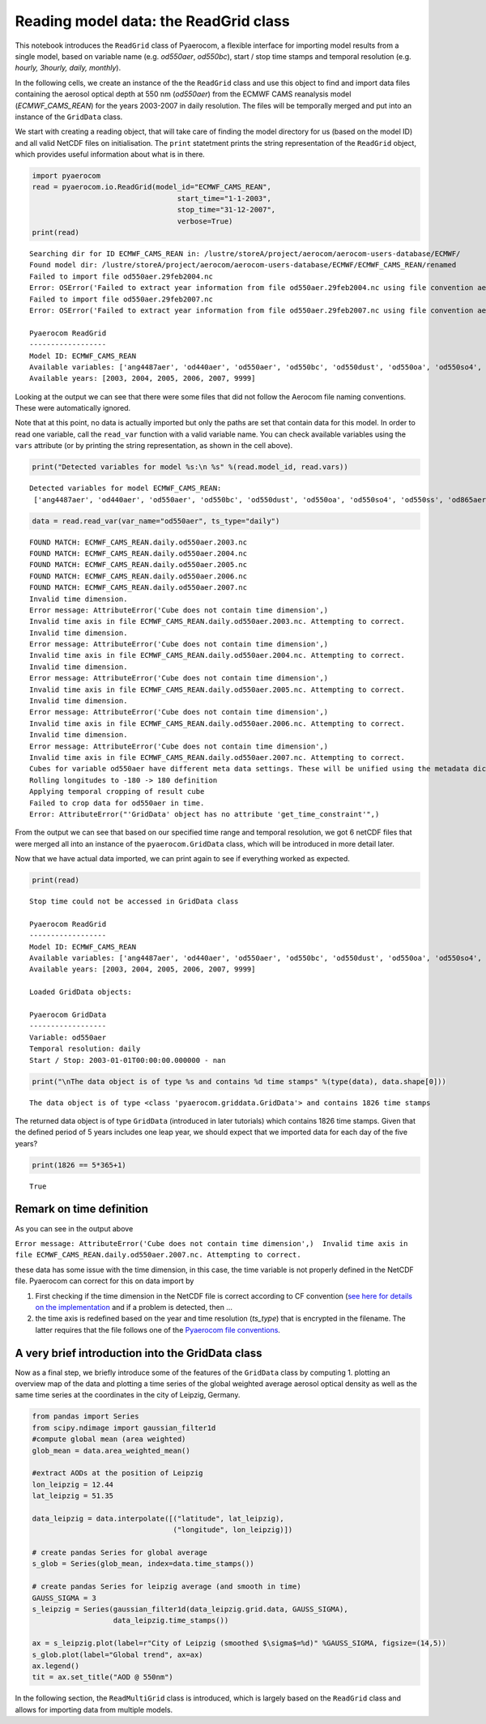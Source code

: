 
Reading model data: the ReadGrid class
~~~~~~~~~~~~~~~~~~~~~~~~~~~~~~~~~~~~~~

This notebook introduces the ``ReadGrid`` class of Pyaerocom, a flexible
interface for importing model results from a single model, based on
variable name (e.g. *od550aer*, *od550bc*), start / stop time stamps and
temporal resolution (e.g. *hourly, 3hourly, daily, monthly*).

In the following cells, we create an instance of the the ``ReadGrid``
class and use this object to find and import data files containing the
aerosol optical depth at 550 nm (*od550aer*) from the ECMWF CAMS
reanalysis model (*ECMWF\_CAMS\_REAN*) for the years 2003-2007 in daily
resolution. The files will be temporally merged and put into an instance
of the ``GridData`` class.

We start with creating a reading object, that will take care of finding
the model directory for us (based on the model ID) and all valid NetCDF
files on initialisation. The ``print`` statetment prints the string
representation of the ``ReadGrid`` object, which provides useful
information about what is in there.

.. code:: ipython3

    import pyaerocom
    read = pyaerocom.io.ReadGrid(model_id="ECMWF_CAMS_REAN",
                                      start_time="1-1-2003",
                                      stop_time="31-12-2007", 
                                      verbose=True)
    print(read)


.. parsed-literal::

    Searching dir for ID ECMWF_CAMS_REAN in: /lustre/storeA/project/aerocom/aerocom-users-database/ECMWF/
    Found model dir: /lustre/storeA/project/aerocom/aerocom-users-database/ECMWF/ECMWF_CAMS_REAN/renamed
    Failed to import file od550aer.29feb2004.nc
    Error: OSError('Failed to extract year information from file od550aer.29feb2004.nc using file convention aerocom2',)
    Failed to import file od550aer.29feb2007.nc
    Error: OSError('Failed to extract year information from file od550aer.29feb2007.nc using file convention aerocom2',)
    
    Pyaerocom ReadGrid
    ------------------
    Model ID: ECMWF_CAMS_REAN
    Available variables: ['ang4487aer', 'od440aer', 'od550aer', 'od550bc', 'od550dust', 'od550oa', 'od550so4', 'od550ss', 'od865aer']
    Available years: [2003, 2004, 2005, 2006, 2007, 9999]


Looking at the output we can see that there were some files that did not
follow the Aerocom file naming conventions. These were automatically
ignored.

Note that at this point, no data is actually imported but only the paths
are set that contain data for this model. In order to read one variable,
call the ``read_var`` function with a valid variable name. You can check
available variables using the ``vars`` attribute (or by printing the
string representation, as shown in the cell above).

.. code:: ipython3

    print("Detected variables for model %s:\n %s" %(read.model_id, read.vars))


.. parsed-literal::

    Detected variables for model ECMWF_CAMS_REAN:
     ['ang4487aer', 'od440aer', 'od550aer', 'od550bc', 'od550dust', 'od550oa', 'od550so4', 'od550ss', 'od865aer']


.. code:: ipython3

    data = read.read_var(var_name="od550aer", ts_type="daily")


.. parsed-literal::

    FOUND MATCH: ECMWF_CAMS_REAN.daily.od550aer.2003.nc
    FOUND MATCH: ECMWF_CAMS_REAN.daily.od550aer.2004.nc
    FOUND MATCH: ECMWF_CAMS_REAN.daily.od550aer.2005.nc
    FOUND MATCH: ECMWF_CAMS_REAN.daily.od550aer.2006.nc
    FOUND MATCH: ECMWF_CAMS_REAN.daily.od550aer.2007.nc
    Invalid time dimension.
    Error message: AttributeError('Cube does not contain time dimension',)
    Invalid time axis in file ECMWF_CAMS_REAN.daily.od550aer.2003.nc. Attempting to correct.
    Invalid time dimension.
    Error message: AttributeError('Cube does not contain time dimension',)
    Invalid time axis in file ECMWF_CAMS_REAN.daily.od550aer.2004.nc. Attempting to correct.
    Invalid time dimension.
    Error message: AttributeError('Cube does not contain time dimension',)
    Invalid time axis in file ECMWF_CAMS_REAN.daily.od550aer.2005.nc. Attempting to correct.
    Invalid time dimension.
    Error message: AttributeError('Cube does not contain time dimension',)
    Invalid time axis in file ECMWF_CAMS_REAN.daily.od550aer.2006.nc. Attempting to correct.
    Invalid time dimension.
    Error message: AttributeError('Cube does not contain time dimension',)
    Invalid time axis in file ECMWF_CAMS_REAN.daily.od550aer.2007.nc. Attempting to correct.
    Cubes for variable od550aer have different meta data settings. These will be unified using the metadata dictionary of the first cube (otherwise the method concatenate of the iris package won't work)
    Rolling longitudes to -180 -> 180 definition
    Applying temporal cropping of result cube
    Failed to crop data for od550aer in time.
    Error: AttributeError("'GridData' object has no attribute 'get_time_constraint'",)


From the output we can see that based on our specified time range and
temporal resolution, we got 6 netCDF files that were merged all into an
instance of the ``pyaerocom.GridData`` class, which will be introduced
in more detail later.

Now that we have actual data imported, we can print again to see if
everything worked as expected.

.. code:: ipython3

    print(read)


.. parsed-literal::

    Stop time could not be accessed in GridData class
    
    Pyaerocom ReadGrid
    ------------------
    Model ID: ECMWF_CAMS_REAN
    Available variables: ['ang4487aer', 'od440aer', 'od550aer', 'od550bc', 'od550dust', 'od550oa', 'od550so4', 'od550ss', 'od865aer']
    Available years: [2003, 2004, 2005, 2006, 2007, 9999]
    
    Loaded GridData objects:
    
    Pyaerocom GridData
    ------------------
    Variable: od550aer
    Temporal resolution: daily
    Start / Stop: 2003-01-01T00:00:00.000000 - nan


.. code:: ipython3

    print("\nThe data object is of type %s and contains %d time stamps" %(type(data), data.shape[0]))


.. parsed-literal::

    
    The data object is of type <class 'pyaerocom.griddata.GridData'> and contains 1826 time stamps


The returned data object is of type ``GridData`` (introduced in later
tutorials) which contains 1826 time stamps. Given that the defined
period of 5 years includes one leap year, we should expect that we
imported data for each day of the five years?

.. code:: ipython3

    print(1826 == 5*365+1)


.. parsed-literal::

    True


Remark on time definition
^^^^^^^^^^^^^^^^^^^^^^^^^

As you can see in the output above

``Error message: AttributeError('Cube does not contain time dimension',)  Invalid time axis in file ECMWF_CAMS_REAN.daily.od550aer.2007.nc. Attempting to correct.``

these data has some issue with the time dimension, in this case, the
time variable is not properly defined in the NetCDF file. Pyaerocom can
correct for this on data import by

1. First checking if the time dimension in the NetCDF file is correct
   according to CF convention (`see here for details on the
   implementation <http://aerocom.met.no/pyaerocom/api.html#pyaerocom.io.helpers.check_time_coord>`__
   and if a problem is detected, then ...
2. the time axis is redefined based on the year and time resolution
   (*ts\_type*) that is encrypted in the filename. The latter requires
   that the file follows one of the `Pyaerocom file
   conventions <http://aerocom.met.no/pyaerocom/config_files.html#file-conventions>`__.

A very brief introduction into the GridData class
^^^^^^^^^^^^^^^^^^^^^^^^^^^^^^^^^^^^^^^^^^^^^^^^^

Now as a final step, we briefly introduce some of the features of the
``GridData`` class by computing 1. plotting an overview map of the data
and plotting a time series of the global weighted average aerosol
optical density as well as the same time series at the coordinates in
the city of Leipzig, Germany.

.. code:: ipython3

    from pandas import Series
    from scipy.ndimage import gaussian_filter1d
    #compute global mean (area weighted)
    glob_mean = data.area_weighted_mean()
    
    #extract AODs at the position of Leipzig
    lon_leipzig = 12.44
    lat_leipzig = 51.35
    
    data_leipzig = data.interpolate([("latitude", lat_leipzig), 
                                     ("longitude", lon_leipzig)])
    
    # create pandas Series for global average
    s_glob = Series(glob_mean, index=data.time_stamps())
    
    # create pandas Series for leipzig average (and smooth in time)
    GAUSS_SIGMA = 3
    s_leipzig = Series(gaussian_filter1d(data_leipzig.grid.data, GAUSS_SIGMA), 
                       data_leipzig.time_stamps())
    
    ax = s_leipzig.plot(label=r"City of Leipzig (smoothed $\sigma$=%d)" %GAUSS_SIGMA, figsize=(14,5))
    s_glob.plot(label="Global trend", ax=ax)
    ax.legend()
    tit = ax.set_title("AOD @ 550nm")



.. image:: 02_intro_class_ReadGrid/02_intro_class_ReadGrid_13_0.png


In the following section, the ``ReadMultiGrid`` class is introduced,
which is largely based on the ``ReadGrid`` class and allows for
importing data from multiple models.
